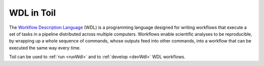 .. _wdl:

WDL in Toil
***********

The `Workflow Description Language`_ (WDL) is a programming language designed
for writing workflows that execute a set of tasks in a pipeline distributed
across multiple computers. Workflows enable scientific analyses to be
reproducible, by wrapping up a whole sequence of commands, whose outputs feed
into other commands, into a workflow that can be executed the same way every
time.

Toil can be used to :ref:`run <runWdl>` and to :ref:`develop <devWdl>` WDL workflows.

.. _`Workflow Description Language`: https://openwdl.org/
